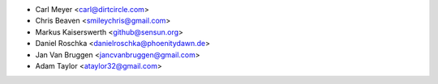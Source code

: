 - Carl Meyer <carl@dirtcircle.com>
- Chris Beaven <smileychris@gmail.com>
- Markus Kaiserswerth <github@sensun.org>
- Daniel Roschka <danielroschka@phoenitydawn.de>
- Jan Van Bruggen <jancvanbruggen@gmail.com>
- Adam Taylor <ataylor32@gmail.com>
